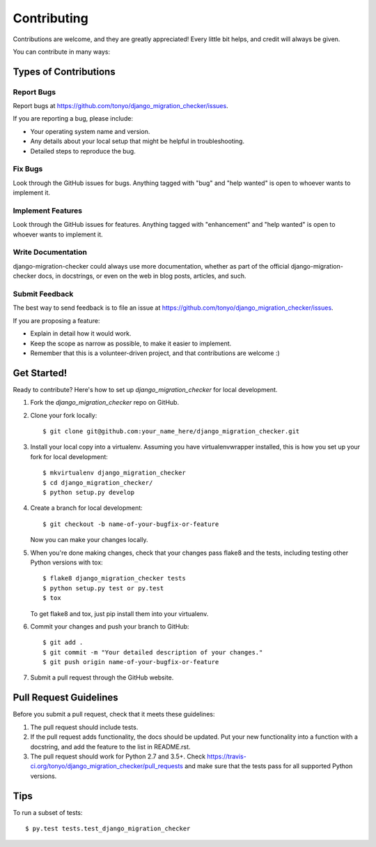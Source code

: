 .. highlight:: shell

============
Contributing
============

Contributions are welcome, and they are greatly appreciated! Every
little bit helps, and credit will always be given.

You can contribute in many ways:

Types of Contributions
----------------------

Report Bugs
~~~~~~~~~~~

Report bugs at https://github.com/tonyo/django_migration_checker/issues.

If you are reporting a bug, please include:

* Your operating system name and version.
* Any details about your local setup that might be helpful in troubleshooting.
* Detailed steps to reproduce the bug.

Fix Bugs
~~~~~~~~

Look through the GitHub issues for bugs. Anything tagged with "bug"
and "help wanted" is open to whoever wants to implement it.

Implement Features
~~~~~~~~~~~~~~~~~~

Look through the GitHub issues for features. Anything tagged with "enhancement"
and "help wanted" is open to whoever wants to implement it.

Write Documentation
~~~~~~~~~~~~~~~~~~~

django-migration-checker could always use more documentation, whether as part of the
official django-migration-checker docs, in docstrings, or even on the web in blog posts,
articles, and such.

Submit Feedback
~~~~~~~~~~~~~~~

The best way to send feedback is to file an issue at https://github.com/tonyo/django_migration_checker/issues.

If you are proposing a feature:

* Explain in detail how it would work.
* Keep the scope as narrow as possible, to make it easier to implement.
* Remember that this is a volunteer-driven project, and that contributions
  are welcome :)

Get Started!
------------

Ready to contribute? Here's how to set up `django_migration_checker` for local development.

1. Fork the `django_migration_checker` repo on GitHub.
2. Clone your fork locally::

    $ git clone git@github.com:your_name_here/django_migration_checker.git

3. Install your local copy into a virtualenv. Assuming you have virtualenvwrapper installed, this is how you set up your fork for local development::

    $ mkvirtualenv django_migration_checker
    $ cd django_migration_checker/
    $ python setup.py develop

4. Create a branch for local development::

    $ git checkout -b name-of-your-bugfix-or-feature

   Now you can make your changes locally.

5. When you're done making changes, check that your changes pass flake8 and the tests, including testing other Python versions with tox::

    $ flake8 django_migration_checker tests
    $ python setup.py test or py.test
    $ tox

   To get flake8 and tox, just pip install them into your virtualenv.

6. Commit your changes and push your branch to GitHub::

    $ git add .
    $ git commit -m "Your detailed description of your changes."
    $ git push origin name-of-your-bugfix-or-feature

7. Submit a pull request through the GitHub website.

Pull Request Guidelines
-----------------------

Before you submit a pull request, check that it meets these guidelines:

1. The pull request should include tests.
2. If the pull request adds functionality, the docs should be updated. Put
   your new functionality into a function with a docstring, and add the
   feature to the list in README.rst.
3. The pull request should work for Python 2.7 and 3.5+. Check
   https://travis-ci.org/tonyo/django_migration_checker/pull_requests
   and make sure that the tests pass for all supported Python versions.

Tips
----

To run a subset of tests::

$ py.test tests.test_django_migration_checker

